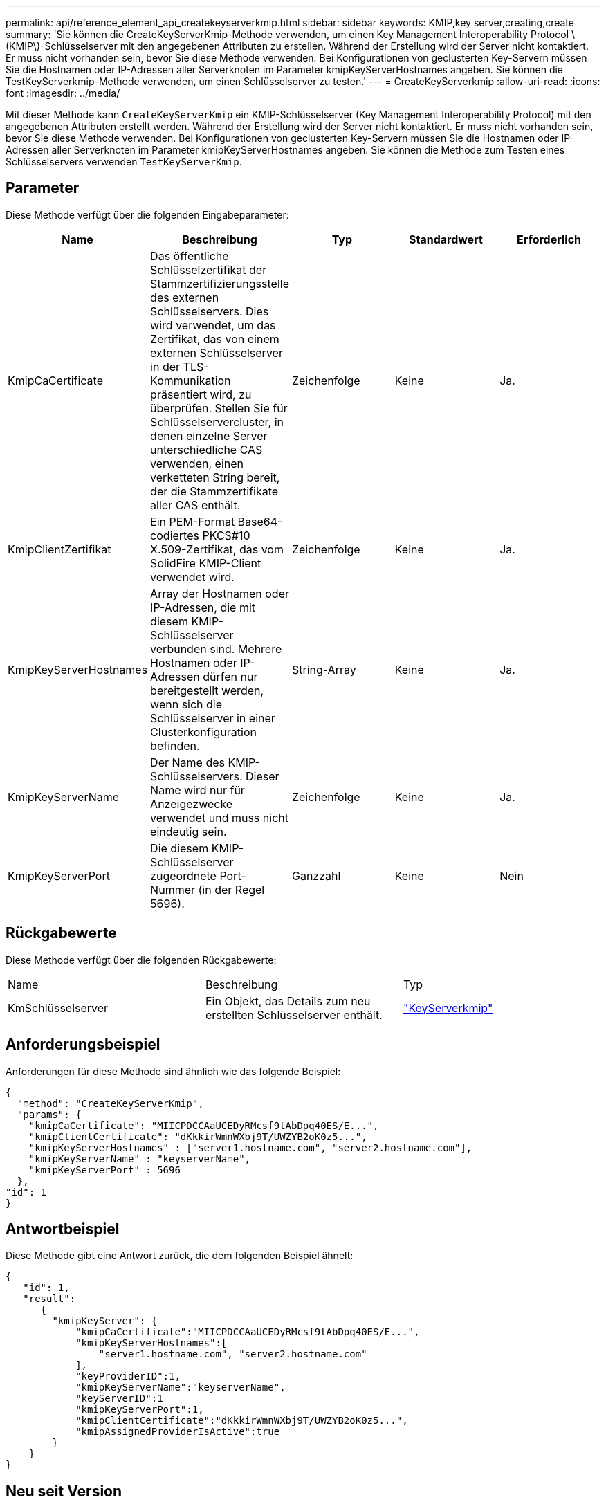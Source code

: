 ---
permalink: api/reference_element_api_createkeyserverkmip.html 
sidebar: sidebar 
keywords: KMIP,key server,creating,create 
summary: 'Sie können die CreateKeyServerKmip-Methode verwenden, um einen Key Management Interoperability Protocol \(KMIP\)-Schlüsselserver mit den angegebenen Attributen zu erstellen. Während der Erstellung wird der Server nicht kontaktiert. Er muss nicht vorhanden sein, bevor Sie diese Methode verwenden. Bei Konfigurationen von geclusterten Key-Servern müssen Sie die Hostnamen oder IP-Adressen aller Serverknoten im Parameter kmipKeyServerHostnames angeben. Sie können die TestKeyServerkmip-Methode verwenden, um einen Schlüsselserver zu testen.' 
---
= CreateKeyServerkmip
:allow-uri-read: 
:icons: font
:imagesdir: ../media/


[role="lead"]
Mit dieser Methode kann `CreateKeyServerKmip` ein KMIP-Schlüsselserver (Key Management Interoperability Protocol) mit den angegebenen Attributen erstellt werden. Während der Erstellung wird der Server nicht kontaktiert. Er muss nicht vorhanden sein, bevor Sie diese Methode verwenden. Bei Konfigurationen von geclusterten Key-Servern müssen Sie die Hostnamen oder IP-Adressen aller Serverknoten im Parameter kmipKeyServerHostnames angeben. Sie können die Methode zum Testen eines Schlüsselservers verwenden `TestKeyServerKmip`.



== Parameter

Diese Methode verfügt über die folgenden Eingabeparameter:

|===
| Name | Beschreibung | Typ | Standardwert | Erforderlich 


 a| 
KmipCaCertificate
 a| 
Das öffentliche Schlüsselzertifikat der Stammzertifizierungsstelle des externen Schlüsselservers. Dies wird verwendet, um das Zertifikat, das von einem externen Schlüsselserver in der TLS-Kommunikation präsentiert wird, zu überprüfen. Stellen Sie für Schlüsselservercluster, in denen einzelne Server unterschiedliche CAS verwenden, einen verketteten String bereit, der die Stammzertifikate aller CAS enthält.
 a| 
Zeichenfolge
 a| 
Keine
 a| 
Ja.



 a| 
KmipClientZertifikat
 a| 
Ein PEM-Format Base64-codiertes PKCS#10 X.509-Zertifikat, das vom SolidFire KMIP-Client verwendet wird.
 a| 
Zeichenfolge
 a| 
Keine
 a| 
Ja.



 a| 
KmipKeyServerHostnames
 a| 
Array der Hostnamen oder IP-Adressen, die mit diesem KMIP-Schlüsselserver verbunden sind. Mehrere Hostnamen oder IP-Adressen dürfen nur bereitgestellt werden, wenn sich die Schlüsselserver in einer Clusterkonfiguration befinden.
 a| 
String-Array
 a| 
Keine
 a| 
Ja.



 a| 
KmipKeyServerName
 a| 
Der Name des KMIP-Schlüsselservers. Dieser Name wird nur für Anzeigezwecke verwendet und muss nicht eindeutig sein.
 a| 
Zeichenfolge
 a| 
Keine
 a| 
Ja.



 a| 
KmipKeyServerPort
 a| 
Die diesem KMIP-Schlüsselserver zugeordnete Port-Nummer (in der Regel 5696).
 a| 
Ganzzahl
 a| 
Keine
 a| 
Nein

|===


== Rückgabewerte

Diese Methode verfügt über die folgenden Rückgabewerte:

|===


| Name | Beschreibung | Typ 


 a| 
KmSchlüsselserver
 a| 
Ein Objekt, das Details zum neu erstellten Schlüsselserver enthält.
 a| 
link:reference_element_api_keyserverkmip.html["KeyServerkmip"]

|===


== Anforderungsbeispiel

Anforderungen für diese Methode sind ähnlich wie das folgende Beispiel:

[listing]
----
{
  "method": "CreateKeyServerKmip",
  "params": {
    "kmipCaCertificate": "MIICPDCCAaUCEDyRMcsf9tAbDpq40ES/E...",
    "kmipClientCertificate": "dKkkirWmnWXbj9T/UWZYB2oK0z5...",
    "kmipKeyServerHostnames" : ["server1.hostname.com", "server2.hostname.com"],
    "kmipKeyServerName" : "keyserverName",
    "kmipKeyServerPort" : 5696
  },
"id": 1
}
----


== Antwortbeispiel

Diese Methode gibt eine Antwort zurück, die dem folgenden Beispiel ähnelt:

[listing]
----
{
   "id": 1,
   "result":
      {
        "kmipKeyServer": {
            "kmipCaCertificate":"MIICPDCCAaUCEDyRMcsf9tAbDpq40ES/E...",
            "kmipKeyServerHostnames":[
                "server1.hostname.com", "server2.hostname.com"
            ],
            "keyProviderID":1,
            "kmipKeyServerName":"keyserverName",
            "keyServerID":1
            "kmipKeyServerPort":1,
            "kmipClientCertificate":"dKkkirWmnWXbj9T/UWZYB2oK0z5...",
            "kmipAssignedProviderIsActive":true
        }
    }
}
----


== Neu seit Version

11,7
